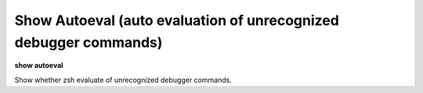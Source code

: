 .. index:: show; autoeval
.. _show_autoeval:

Show Autoeval (auto evaluation of unrecognized debugger commands)
-----------------------------------------------------------------

**show autoeval**

Show whether zsh evaluate of unrecognized debugger commands.

.. seealso::

   :ref:`set autoeval <set_autoeval>`
